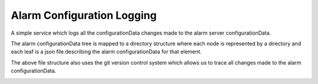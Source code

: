 Alarm Configuration Logging
===========================

A simple service which logs all the configurationData changes made to the alarm server configurationData.

The alarm configurationData tree is mapped to a directory structure where each node is represented by a directory and each leaf is a json file describing the alarm configurationData for that element.

.. image:: /images/alarm_config_tree.png

The above file structure also uses the git version control system which allows us to trace all changes made to the alarm configurationData.

.. image:: /images/git_alarm_config_tree.png
